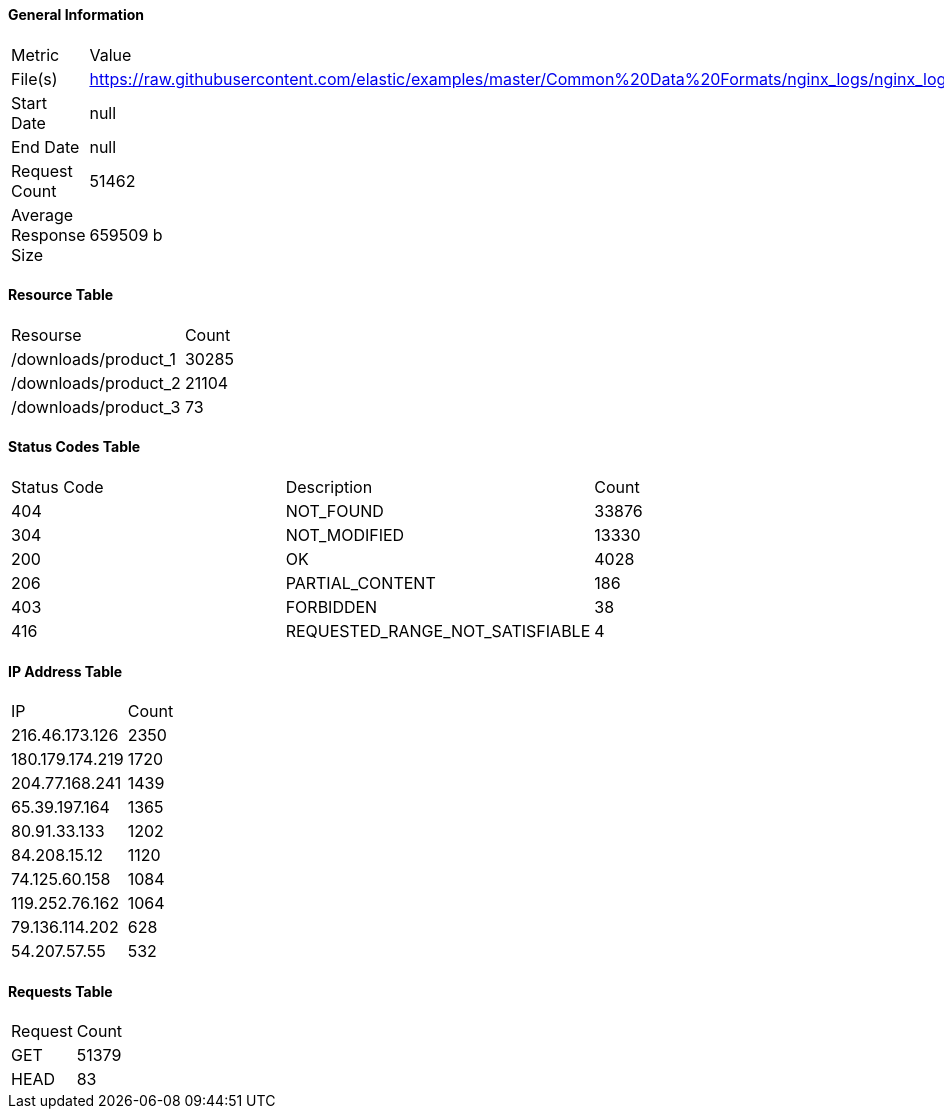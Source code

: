 ==== General Information
|===
|Metric|Value
|File(s)|https://raw.githubusercontent.com/elastic/examples/master/Common%20Data%20Formats/nginx_logs/nginx_logs
|Start Date|null
|End Date|null
|Request Count|51462
|Average Response Size|659509 b

|===
==== Resource Table
|===
|Resourse|Count
|/downloads/product_1| 30285
|/downloads/product_2| 21104
|/downloads/product_3| 73

|===
==== Status Codes Table
|===
|Status Code|Description|Count
|404|NOT_FOUND|33876
|304|NOT_MODIFIED|13330
|200|OK|4028
|206|PARTIAL_CONTENT|186
|403|FORBIDDEN|38
|416|REQUESTED_RANGE_NOT_SATISFIABLE|4

|===
==== IP Address Table
|===
|IP|Count
|216.46.173.126|2350
|180.179.174.219|1720
|204.77.168.241|1439
|65.39.197.164|1365
|80.91.33.133|1202
|84.208.15.12|1120
|74.125.60.158|1084
|119.252.76.162|1064
|79.136.114.202|628
|54.207.57.55|532

|===
==== Requests Table
|===
|Request|Count
|GET|51379
|HEAD|83

|===
